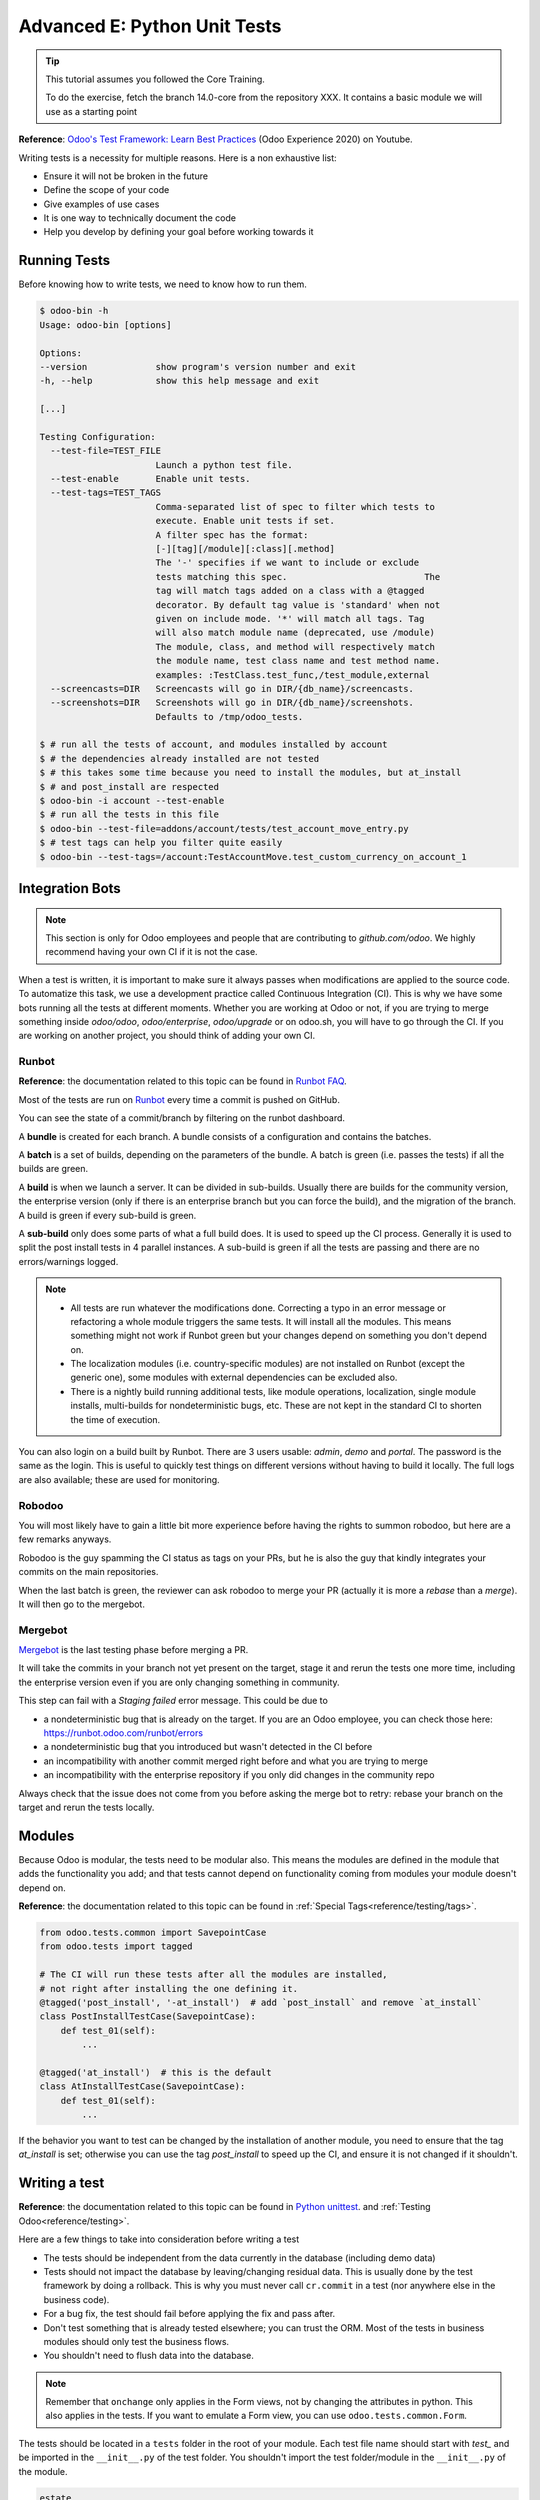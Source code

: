 .. _howto/rdtraining/E_unittest:

=============================
Advanced E: Python Unit Tests
=============================

.. tip:: This tutorial assumes you followed the Core Training.

  To do the exercise, fetch the branch 14.0-core from the repository XXX.
  It contains a basic module we will use as a starting point


**Reference**:
`Odoo's Test Framework: Learn Best Practices <https://www.youtube.com/watch?v=JEIscps0OOQ>`__
(Odoo Experience 2020) on Youtube.

Writing tests is a necessity for multiple reasons. Here is a non exhaustive list:

* Ensure it will not be broken in the future
* Define the scope of your code
* Give examples of use cases
* It is one way to technically document the code
* Help you develop by defining your goal before working towards it

Running Tests
=============

Before knowing how to write tests, we need to know how to run them.

.. code-block:: console

  $ odoo-bin -h
  Usage: odoo-bin [options]

  Options:
  --version             show program's version number and exit
  -h, --help            show this help message and exit

  [...]

  Testing Configuration:
    --test-file=TEST_FILE
                        Launch a python test file.
    --test-enable       Enable unit tests.
    --test-tags=TEST_TAGS
                        Comma-separated list of spec to filter which tests to
                        execute. Enable unit tests if set.
                        A filter spec has the format:
                        [-][tag][/module][:class][.method]
                        The '-' specifies if we want to include or exclude
                        tests matching this spec.                          The
                        tag will match tags added on a class with a @tagged
                        decorator. By default tag value is 'standard' when not
                        given on include mode. '*' will match all tags. Tag
                        will also match module name (deprecated, use /module)
                        The module, class, and method will respectively match
                        the module name, test class name and test method name.
                        examples: :TestClass.test_func,/test_module,external
    --screencasts=DIR   Screencasts will go in DIR/{db_name}/screencasts.
    --screenshots=DIR   Screenshots will go in DIR/{db_name}/screenshots.
                        Defaults to /tmp/odoo_tests.

  $ # run all the tests of account, and modules installed by account
  $ # the dependencies already installed are not tested
  $ # this takes some time because you need to install the modules, but at_install
  $ # and post_install are respected
  $ odoo-bin -i account --test-enable
  $ # run all the tests in this file
  $ odoo-bin --test-file=addons/account/tests/test_account_move_entry.py
  $ # test tags can help you filter quite easily
  $ odoo-bin --test-tags=/account:TestAccountMove.test_custom_currency_on_account_1


Integration Bots
================

.. note:: This section is only for Odoo employees and people that are contributing to
  `github.com/odoo`. We highly recommend having your own CI if it is not the case.

When a test is written, it is important to make sure it always passes when modifications are
applied to the source code. To automatize this task, we use a development practice called
Continuous Integration (CI). This is why we have some bots running all the tests at different
moments.
Whether you are working at Odoo or not, if you are trying to merge something inside `odoo/odoo`,
`odoo/enterprise`, `odoo/upgrade` or on odoo.sh, you will have to go through the CI. If you are
working on another project, you should think of adding your own CI.

Runbot
------

**Reference**: the documentation related to this topic can be found in
`Runbot FAQ <https://runbot.odoo.com/doc>`__.

Most of the tests are run on `Runbot <https://runbot.odoo.com>`__ every time a commit is pushed on
GitHub.

You can see the state of a commit/branch by filtering on the runbot dashboard.

A **bundle** is created for each branch. A bundle consists of a configuration and contains the
batches.

A **batch** is a set of builds, depending on the parameters of the bundle.
A batch is green (i.e. passes the tests) if all the builds are green.

A **build** is when we launch a server. It can be divided in sub-builds. Usually there are builds
for the community version, the enterprise version (only if there is an enterprise branch but you
can force the build), and the migration of the branch.
A build is green if every sub-build is green.

A **sub-build** only does some parts of what a full build does. It is used to speed up the CI
process. Generally it is used to split the post install tests in 4 parallel instances.
A sub-build is green if all the tests are passing and there are no errors/warnings logged.

.. note::
  * All tests are run whatever the modifications done. Correcting a typo in an error message or
    refactoring a whole module triggers the same tests. It will install all the modules. This means
    something might not work if Runbot green but your changes depend on something you don't depend
    on.
  * The localization modules (i.e. country-specific modules) are not installed on Runbot (except
    the generic one), some modules with external dependencies can be excluded also.
  * There is a nightly build running additional tests, like module operations, localization, single
    module installs, multi-builds for nondeterministic bugs, etc.
    These are not kept in the standard CI to shorten the time of execution.

You can also login on a build built by Runbot. There are 3 users usable: `admin`, `demo` and
`portal`. The password is the same as the login. This is useful to quickly test things on different
versions without having to build it locally. The full logs are also available; these are used for
monitoring.

Robodoo
-------

You will most likely have to gain a little bit more experience before having the rights to summon
robodoo, but here are a few remarks anyways.

Robodoo is the guy spamming the CI status as tags on your PRs, but he is also the guy that kindly
integrates your commits on the main repositories.

When the last batch is green, the reviewer can ask robodoo to merge your PR (actually it is more
a `rebase` than a `merge`). It will then go to the mergebot.


Mergebot
--------

`Mergebot <https://mergebot.odoo.com>`__ is the last testing phase before merging a PR.

It will take the commits in your branch not yet present on the target, stage it and rerun the tests
one more time, including the enterprise version even if you are only changing something in
community.

This step can fail with a `Staging failed` error message. This could be due to

* a nondeterministic bug that is already on the target. If you are an Odoo employee, you can check
  those here: https://runbot.odoo.com/runbot/errors
* a nondeterministic bug that you introduced but wasn't detected in the CI before
* an incompatibility with another commit merged right before and what you are trying to merge
* an incompatibility with the enterprise repository if you only did changes in the community repo

Always check that the issue does not come from you before asking the merge bot to retry: rebase
your branch on the target and rerun the tests locally.

Modules
=======

Because Odoo is modular, the tests need to be modular also. This means the modules are defined in
the module that adds the functionality you add; and that tests cannot depend on functionality
coming from modules your module doesn't depend on.

**Reference**: the documentation related to this topic can be found in
:ref:`Special Tags<reference/testing/tags>`.

.. code-block:: python

  from odoo.tests.common import SavepointCase
  from odoo.tests import tagged

  # The CI will run these tests after all the modules are installed,
  # not right after installing the one defining it.
  @tagged('post_install', '-at_install')  # add `post_install` and remove `at_install`
  class PostInstallTestCase(SavepointCase):
      def test_01(self):
          ...

  @tagged('at_install')  # this is the default
  class AtInstallTestCase(SavepointCase):
      def test_01(self):
          ...


If the behavior you want to test can be changed by the installation of another module, you need to
ensure that the tag `at_install` is set; otherwise you can use the tag `post_install` to speed up
the CI, and ensure it is not changed if it shouldn't.

Writing a test
==============

**Reference**: the documentation related to this topic can be found in
`Python unittest <https://docs.python.org/3/library/unittest.html>`__.
and :ref:`Testing Odoo<reference/testing>`.

Here are a few things to take into consideration before writing a test

* The tests should be independent from the data currently in the database (including demo data)
* Tests should not impact the database by leaving/changing residual data. This is usually done by
  the test framework by doing a rollback. This is why you must never call ``cr.commit`` in a test
  (nor anywhere else in the business code).
* For a bug fix, the test should fail before applying the fix and pass after.
* Don't test something that is already tested elsewhere; you can trust the ORM. Most of the tests
  in business modules should only test the business flows.
* You shouldn't need to flush data into the database.

.. note:: Remember that ``onchange`` only applies in the Form views, not by changing the attributes
  in python. This also applies in the tests. If you want to emulate a Form view, you can use
  ``odoo.tests.common.Form``.

The tests should be located in a ``tests`` folder in the root of your module. Each test file name
should start with `test_` and be imported in the ``__init__.py`` of the test folder. You shouldn't
import the test folder/module in the ``__init__.py`` of the module.

.. code-block:: bash

  estate
  ├── models
  │   ├── *.py
  │   └── __init__.py
  ├── tests
  │   ├── test_*.py
  │   └── __init__.py
  ├── __init__.py
  └── __manifest__.py

.. note:: Some older tests are extending ``odoo.tests.common.TransactionCase``, but they are less
  scalable. The difference is that the setup is done per test method and not per test class.
  The data changed are rollbacked between each test in `SavepointCase` to have the same behavior as
  in `TransactionCase`.

All the tests should extend ``odoo.tests.common.SavepointCase``. You usually define a
``setUpClass``, and the tests. After doing the `setUpClass`, you have an `env` available on the
class and can start interacting with the ORM.

These test classes are built on top of the ``unittest`` python module.

.. code-block:: python

  from odoo.tests.common import SavepointCase
  from odoo.exceptions import UserError
  from odoo.tests import tagged

  # The CI will run these tests after all the modules are installed,
  # not right after installing the one defining it.
  @tagged('post_install', '-at_install')
  class EstateTestCase(SavepointCase):

      @classmethod
      def setUpClass(cls):
          # add env on cls and many other things
          super(EstateTestCase, cls).setUpClass()

          # create the data for each tests. By doing it in the setUpClass instead
          # of in a setUp or in each test case, we reduce the testing time and
          # the duplication of code.
          cls.properties = cls.env['estate.property'].create([...])

      def test_creation_area(self):
          """Test that the total_area is computed like it should."""
          self.properties.living_area = 20
          self.assertRecordValues(self.properties, [
             {'name': ..., 'total_area': ...},
             {'name': ..., 'total_area': ...},
          ])


      def test_action_sell(self):
          """Test that everything behaves like it should when selling a property."""
          self.properties.action_sold()
          self.assertRecordValues(self.properties, [
             {'name': ..., 'state': ...},
             {'name': ..., 'state': ...},
          ])

          with self.assertRaises(UserError):
              self.properties.forbidden_action_on_sold_property()

.. note:: For more readability, split your tests into multiple files depending on the scope of the
  tests. You can also have a Common class that most of the tests should inherit from; that common
  class can define the whole set up for the module. For instance in
  `account <https://github.com/odoo/odoo/blob/14.0/addons/account/tests/common.py>`__.

.. exercise:: Ensure no one can create an offer for a sold Property, and create a test for it.


.. exercise:: Someone keeps breaking the reset of Garden Area and Orientation when you uncheck the
  Garden checkbox. Make sure it doesn't happen again.

  .. tip:: Tip: remember the note about `Form` a little bit above.
